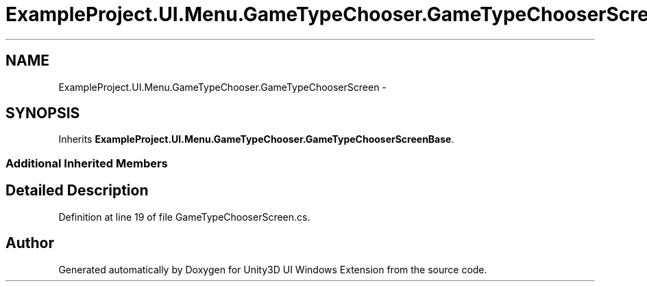 .TH "ExampleProject.UI.Menu.GameTypeChooser.GameTypeChooserScreen" 3 "Fri Apr 3 2015" "Version version 0.8a" "Unity3D UI Windows Extension" \" -*- nroff -*-
.ad l
.nh
.SH NAME
ExampleProject.UI.Menu.GameTypeChooser.GameTypeChooserScreen \- 
.SH SYNOPSIS
.br
.PP
.PP
Inherits \fBExampleProject\&.UI\&.Menu\&.GameTypeChooser\&.GameTypeChooserScreenBase\fP\&.
.SS "Additional Inherited Members"
.SH "Detailed Description"
.PP 
Definition at line 19 of file GameTypeChooserScreen\&.cs\&.

.SH "Author"
.PP 
Generated automatically by Doxygen for Unity3D UI Windows Extension from the source code\&.

